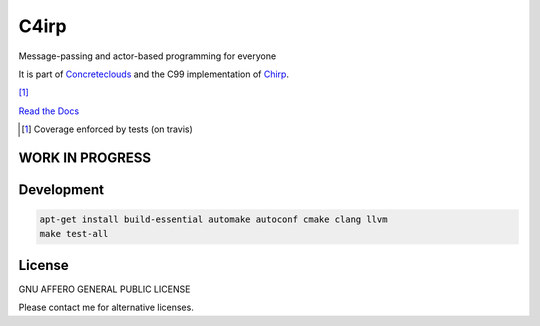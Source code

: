 =====
C4irp
=====

Message-passing and actor-based programming for everyone

It is part of Concreteclouds_ and the C99 implementation of Chirp_.

.. _Concreteclouds: https://concretecloud.github.io/

.. _Chirp: https://github.com/concretecloud/chirp

|travis| |rtd| |coverage| [1]_

.. |travis|  image:: https://travis-ci.org/concretecloud/c4irp.svg?branch=master
   :target: https://travis-ci.org/concretecloud/c4irp
.. |rtd| image:: https://img.shields.io/badge/docs-master-brightgreen.svg
   :target: http://checkmemaster.ignorelist.com/c4irp
.. |coverage| image:: https://img.shields.io/badge/coverage-100%25-brightgreen.svg

`Read the Docs`_

.. _`Read the Docs`: http://checkmemaster.ignorelist.com/c4irp

.. [1] Coverage enforced by tests (on travis)

WORK IN PROGRESS
================

Development
===========

.. code-block:: bash

   apt-get install build-essential automake autoconf cmake clang llvm
   make test-all

License
=======

GNU AFFERO GENERAL PUBLIC LICENSE

Please contact me for alternative licenses.
